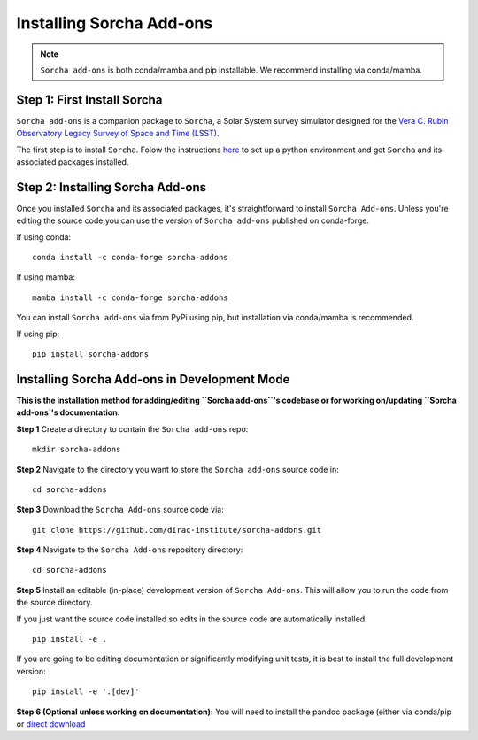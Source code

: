 
Installing Sorcha Add-ons
==============================

.. note::
   ``Sorcha add-ons`` is both conda/mamba and pip installable. We recommend installing via conda/mamba.

Step 1: First Install Sorcha
------------------------------

``Sorcha add-ons`` is a companion package to ``Sorcha``, a Solar System survey simulator designed for the `Vera C. Rubin Observatory Legacy Survey of Space and Time (LSST) <https://rubinobservatory.org>`_. 

The first step is to install ``Sorcha``. Folow the instructions `here <https://sorcha.readthedocs.io/en/latest/installation.html>`_ to set up a python environment and get ``Sorcha`` and its associated packages installed. 


Step 2: Installing Sorcha Add-ons
--------------------------------------

Once you installed ``Sorcha`` and its associated packages, it's straightforward to install ``Sorcha Add-ons``. Unless you're editing the source code,you can use the version of  ``Sorcha add-ons`` published on conda-forge.

If using conda::

   conda install -c conda-forge sorcha-addons

If using mamba::

   mamba install -c conda-forge sorcha-addons

You can install ``Sorcha add-ons`` via from PyPi using pip, but installation via  conda/mamba is recommended.

If using pip::

   pip install sorcha-addons


Installing Sorcha Add-ons in Development Mode
---------------------------------------------------------------------

**This is the installation method for adding/editing ``Sorcha add-ons``'s codebase or for working on/updating ``Sorcha add-ons`'s  documentation.**

**Step 1** Create a directory to contain the ``Sorcha add-ons`` repo::

   mkdir sorcha-addons

**Step 2** Navigate to the directory you want to store the ``Sorcha add-ons`` source code in::

   cd sorcha-addons

**Step 3** Download the ``Sorcha Add-ons`` source code via::

   git clone https://github.com/dirac-institute/sorcha-addons.git

**Step 4** Navigate to the  ``Sorcha Add-ons`` repository directory::

   cd sorcha-addons

**Step 5** Install an editable (in-place) development version of ``Sorcha Add-ons``. This will allow you to run the code from the source directory.

If you just want the source code installed so edits in the source code are automatically installed::

   pip install -e .

If you are going to be editing documentation or significantly modifying unit tests, it is best to install the full development version::

   pip install -e '.[dev]'

**Step 6 (Optional unless working on documentation):** You will need to install the pandoc package (either via conda/pip or `direct download <https://pandoc.org/installing.html>`_ 


